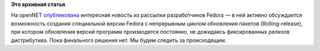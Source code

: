 .. title: Обсуждение непрерывного цикла обновления пакетов Fedora
.. slug: обсуждение-непрерывного-цикла-обновления-пакетов-fedora
.. date: 2012-01-26 10:37:33
.. tags:
.. category:
.. link:
.. description:
.. type: text
.. author: mama-sun

**Это архивная статья**


На openNET
`опубликована <https://www.opennet.ru/opennews/art.shtml?num=32892>`__
интересная новость из рассылки разработчиков Fedora — в ней активно
обсуждается возможность создания специальной версии Fedora с непрерывным
циклом обновления пакетов (Rolling-release), при котором обновления
версий программ производятся постоянно, не дожидаясь фиксированных
релизов дистрибутива. Пока финального решения нет. Мы будем следить за
происходящим.

